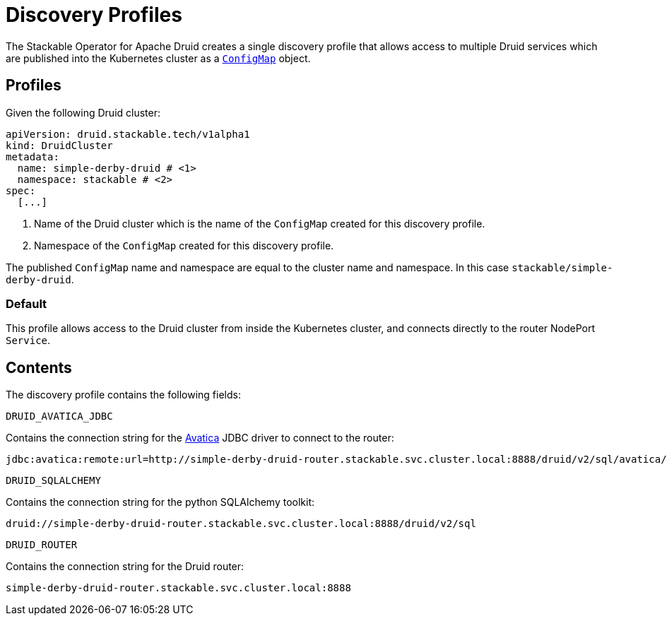 :clusterName: simple-derby-druid
:namespace: stackable
:routerPort: 8888

= Discovery Profiles

The Stackable Operator for Apache Druid creates a single discovery profile that allows access to multiple Druid services which are published into the Kubernetes cluster as a
https://kubernetes.io/docs/reference/generated/kubernetes-api/v1.23/#configmap-v1-core[`ConfigMap`] object.

== Profiles

Given the following Druid cluster:

[subs="attributes"]
----
apiVersion: druid.stackable.tech/v1alpha1
kind: DruidCluster
metadata:
  name: {clusterName} # <1>
  namespace: {namespace} # <2>
spec:
  [...]
----
<1> Name of the Druid cluster which is the name of the `ConfigMap` created for this discovery profile.
<2> Namespace of the `ConfigMap` created for this discovery profile.

The published `ConfigMap` name and namespace are equal to the cluster name and namespace. In this case `{namespace}/{clusterName}`.

=== Default

This profile allows access to the Druid cluster from inside the Kubernetes cluster, and connects directly to the router NodePort `Service`.

== Contents

The discovery profile contains the following fields:

`DRUID_AVATICA_JDBC`::
====
Contains the connection string for the https://calcite.apache.org/avatica/downloads/[Avatica] JDBC driver to connect to the router:
[subs="attributes"]
  jdbc:avatica:remote:url=http://{clusterName}-router.{namespace}.svc.cluster.local:{routerPort}/druid/v2/sql/avatica/
====

`DRUID_SQLALCHEMY`::
====
Contains the connection string for the python SQLAlchemy toolkit:

[subs="attributes"]
  druid://{clusterName}-router.{namespace}.svc.cluster.local:{routerPort}/druid/v2/sql
====

`DRUID_ROUTER`::
====
Contains the connection string for the Druid router:
[subs="attributes"]
  {clusterName}-router.{namespace}.svc.cluster.local:{routerPort}
====
